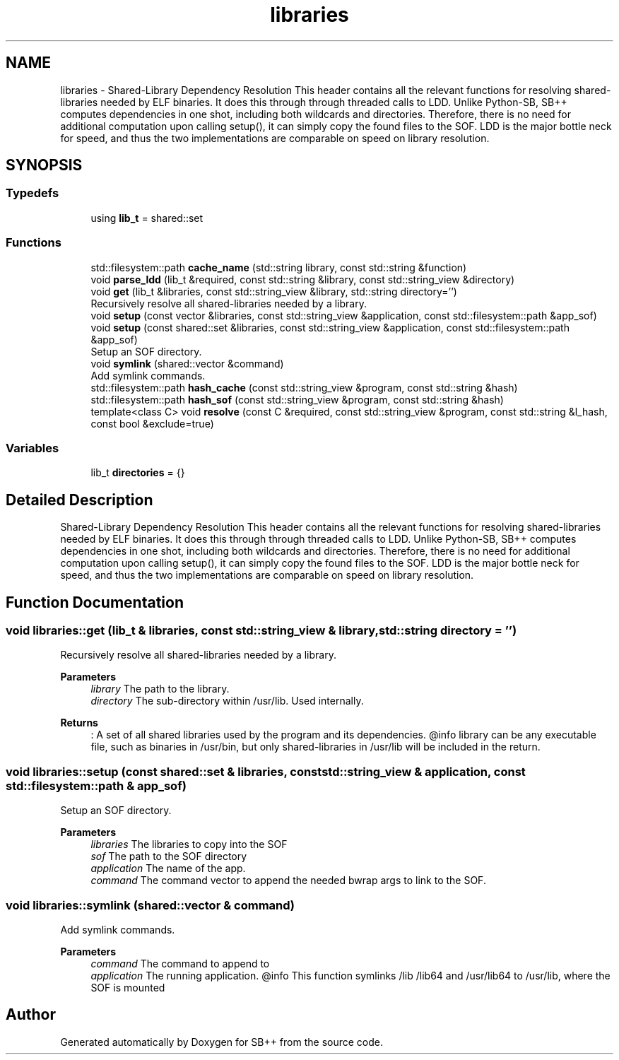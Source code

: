 .TH "libraries" 3 "SB++" \" -*- nroff -*-
.ad l
.nh
.SH NAME
libraries \- Shared-Library Dependency Resolution This header contains all the relevant functions for resolving shared-libraries needed by ELF binaries\&. It does this through through threaded calls to LDD\&. Unlike Python-SB, SB++ computes dependencies in one shot, including both wildcards and directories\&. Therefore, there is no need for additional computation upon calling setup(), it can simply copy the found files to the SOF\&. LDD is the major bottle neck for speed, and thus the two implementations are comparable on speed on library resolution\&.  

.SH SYNOPSIS
.br
.PP
.SS "Typedefs"

.in +1c
.ti -1c
.RI "using \fBlib_t\fP = shared::set"
.br
.in -1c
.SS "Functions"

.in +1c
.ti -1c
.RI "std::filesystem::path \fBcache_name\fP (std::string library, const std::string &function)"
.br
.ti -1c
.RI "void \fBparse_ldd\fP (lib_t &required, const std::string &library, const std::string_view &directory)"
.br
.ti -1c
.RI "void \fBget\fP (lib_t &libraries, const std::string_view &library, std::string directory='')"
.br
.RI "Recursively resolve all shared-libraries needed by a library\&. "
.ti -1c
.RI "void \fBsetup\fP (const vector &libraries, const std::string_view &application, const std::filesystem::path &app_sof)"
.br
.ti -1c
.RI "void \fBsetup\fP (const shared::set &libraries, const std::string_view &application, const std::filesystem::path &app_sof)"
.br
.RI "Setup an SOF directory\&. "
.ti -1c
.RI "void \fBsymlink\fP (shared::vector &command)"
.br
.RI "Add symlink commands\&. "
.ti -1c
.RI "std::filesystem::path \fBhash_cache\fP (const std::string_view &program, const std::string &hash)"
.br
.ti -1c
.RI "std::filesystem::path \fBhash_sof\fP (const std::string_view &program, const std::string &hash)"
.br
.ti -1c
.RI "template<class C> void \fBresolve\fP (const C &required, const std::string_view &program, const std::string &l_hash, const bool &exclude=true)"
.br
.in -1c
.SS "Variables"

.in +1c
.ti -1c
.RI "lib_t \fBdirectories\fP = {}"
.br
.in -1c
.SH "Detailed Description"
.PP 
Shared-Library Dependency Resolution This header contains all the relevant functions for resolving shared-libraries needed by ELF binaries\&. It does this through through threaded calls to LDD\&. Unlike Python-SB, SB++ computes dependencies in one shot, including both wildcards and directories\&. Therefore, there is no need for additional computation upon calling setup(), it can simply copy the found files to the SOF\&. LDD is the major bottle neck for speed, and thus the two implementations are comparable on speed on library resolution\&. 
.SH "Function Documentation"
.PP 
.SS "void libraries::get (lib_t & libraries, const std::string_view & library, std::string directory = \fR''\fP)"

.PP
Recursively resolve all shared-libraries needed by a library\&. 
.PP
\fBParameters\fP
.RS 4
\fIlibrary\fP The path to the library\&. 
.br
\fIdirectory\fP The sub-directory within /usr/lib\&. Used internally\&. 
.RE
.PP
\fBReturns\fP
.RS 4
: A set of all shared libraries used by the program and its dependencies\&. @info library can be any executable file, such as binaries in /usr/bin, but only shared-libraries in /usr/lib will be included in the return\&. 
.RE
.PP

.SS "void libraries::setup (const shared::set & libraries, const std::string_view & application, const std::filesystem::path & app_sof)"

.PP
Setup an SOF directory\&. 
.PP
\fBParameters\fP
.RS 4
\fIlibraries\fP The libraries to copy into the SOF 
.br
\fIsof\fP The path to the SOF directory 
.br
\fIapplication\fP The name of the app\&. 
.br
\fIcommand\fP The command vector to append the needed bwrap args to link to the SOF\&. 
.RE
.PP

.SS "void libraries::symlink (shared::vector & command)"

.PP
Add symlink commands\&. 
.PP
\fBParameters\fP
.RS 4
\fIcommand\fP The command to append to 
.br
\fIapplication\fP The running application\&. @info This function symlinks /lib /lib64 and /usr/lib64 to /usr/lib, where the SOF is mounted 
.RE
.PP

.SH "Author"
.PP 
Generated automatically by Doxygen for SB++ from the source code\&.
